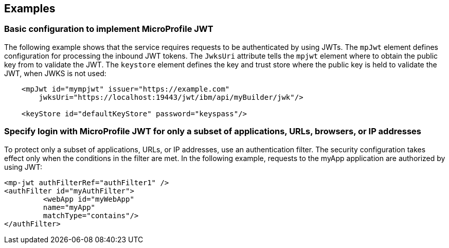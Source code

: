 == Examples

=== Basic configuration to implement MicroProfile JWT

The following example shows that the service requires requests to be authenticated by using JWTs.
The `mpJwt` element defines configuration for processing the inbound JWT tokens.
The `JwksUri` attribute tells the `mpjwt` element where to obtain the public key from to validate the JWT.
The `keystore` element defines the key and trust store where the public key is held to validate the JWT, when JWKS is not used:

[source,xml]
----
    <mpJwt id="mympjwt" issuer="https://example.com"
        jwksUri="https://localhost:19443/jwt/ibm/api/myBuilder/jwk"/>

    <keyStore id="defaultKeyStore" password="keyspass"/>
----

=== Specify login with MicroProfile JWT for only a subset of applications, URLs, browsers, or IP addresses

To protect only a subset of applications, URLs, or IP addresses, use an authentication filter.
The security configuration takes effect only when the conditions in the filter are met.
In the following example, requests to the myApp application are authorized by using JWT:

[source,xml]
----
<mp-jwt authFilterRef="authFilter1" />
<authFilter id="myAuthFilter">
         <webApp id="myWebApp"
         name="myApp"
         matchType="contains"/>
</authFilter>
----
